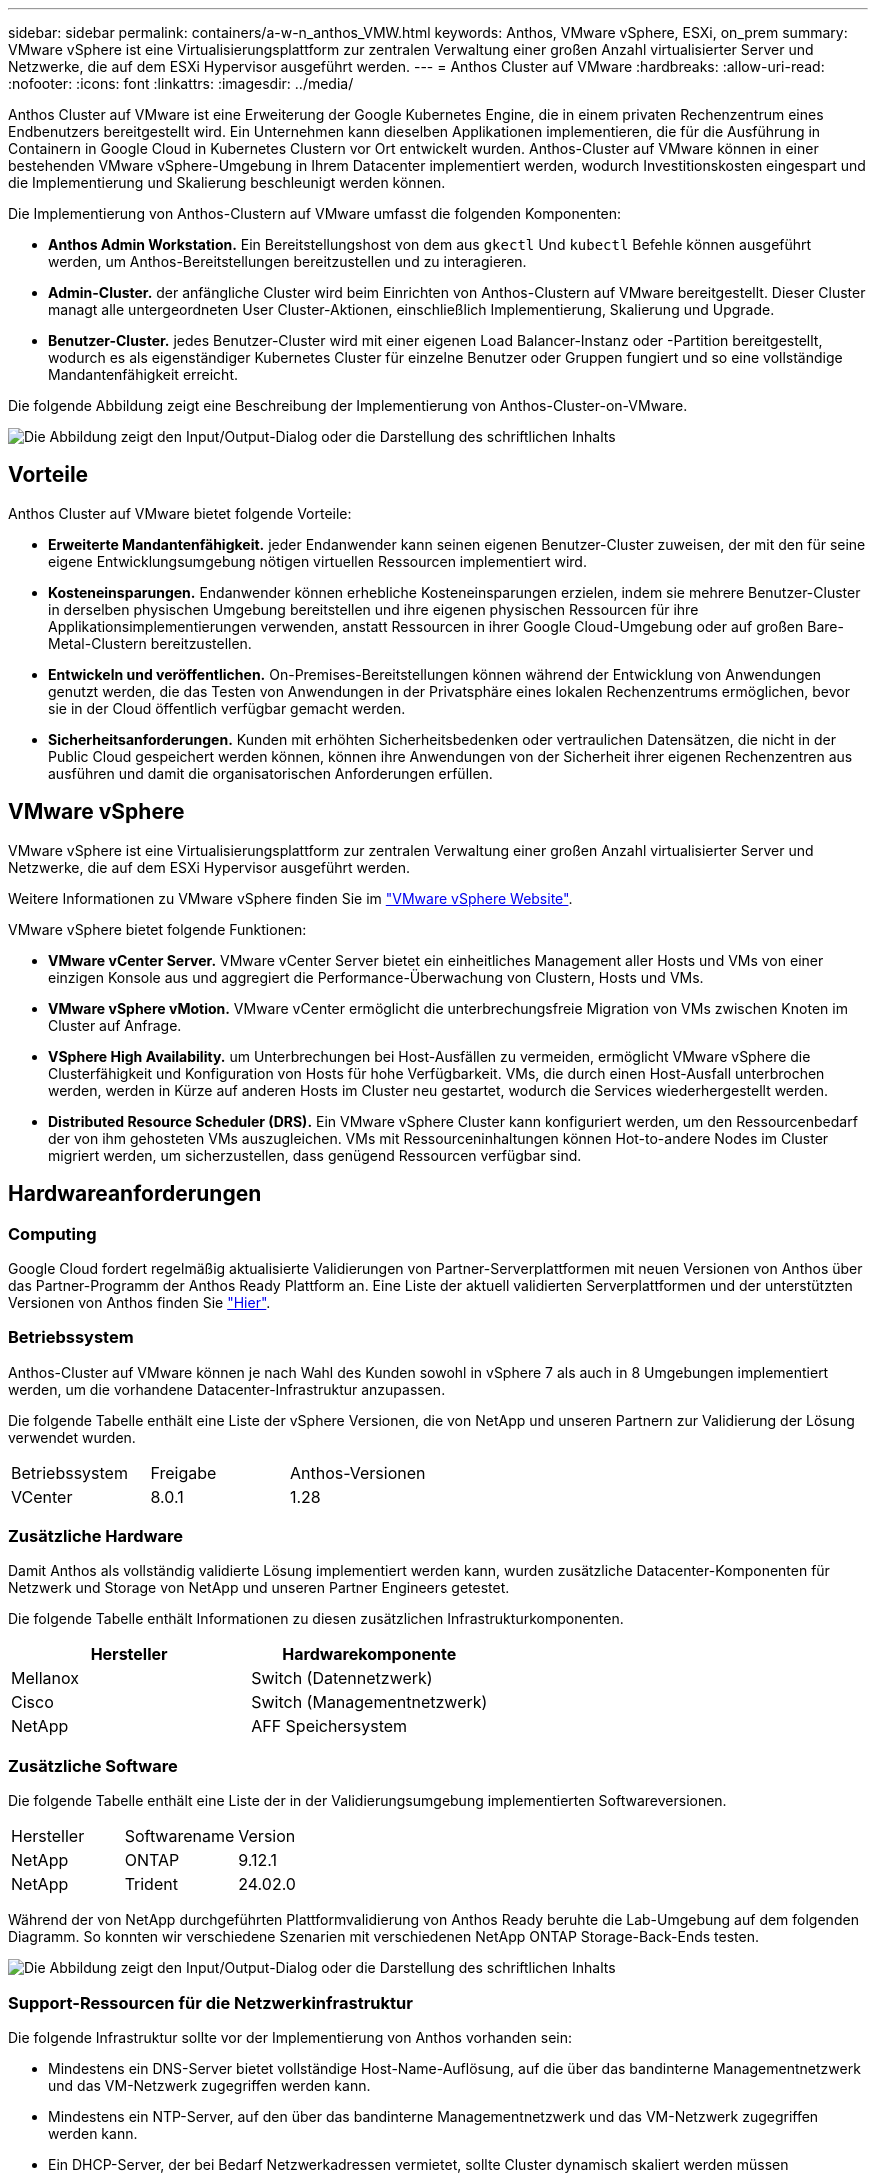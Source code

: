 ---
sidebar: sidebar 
permalink: containers/a-w-n_anthos_VMW.html 
keywords: Anthos, VMware vSphere, ESXi, on_prem 
summary: VMware vSphere ist eine Virtualisierungsplattform zur zentralen Verwaltung einer großen Anzahl virtualisierter Server und Netzwerke, die auf dem ESXi Hypervisor ausgeführt werden. 
---
= Anthos Cluster auf VMware
:hardbreaks:
:allow-uri-read: 
:nofooter: 
:icons: font
:linkattrs: 
:imagesdir: ../media/


[role="lead"]
Anthos Cluster auf VMware ist eine Erweiterung der Google Kubernetes Engine, die in einem privaten Rechenzentrum eines Endbenutzers bereitgestellt wird. Ein Unternehmen kann dieselben Applikationen implementieren, die für die Ausführung in Containern in Google Cloud in Kubernetes Clustern vor Ort entwickelt wurden. Anthos-Cluster auf VMware können in einer bestehenden VMware vSphere-Umgebung in Ihrem Datacenter implementiert werden, wodurch Investitionskosten eingespart und die Implementierung und Skalierung beschleunigt werden können.

Die Implementierung von Anthos-Clustern auf VMware umfasst die folgenden Komponenten:

* *Anthos Admin Workstation.* Ein Bereitstellungshost von dem aus `gkectl` Und `kubectl` Befehle können ausgeführt werden, um Anthos-Bereitstellungen bereitzustellen und zu interagieren.
* *Admin-Cluster.* der anfängliche Cluster wird beim Einrichten von Anthos-Clustern auf VMware bereitgestellt. Dieser Cluster managt alle untergeordneten User Cluster-Aktionen, einschließlich Implementierung, Skalierung und Upgrade.
* *Benutzer-Cluster.* jedes Benutzer-Cluster wird mit einer eigenen Load Balancer-Instanz oder -Partition bereitgestellt, wodurch es als eigenständiger Kubernetes Cluster für einzelne Benutzer oder Gruppen fungiert und so eine vollständige Mandantenfähigkeit erreicht.


Die folgende Abbildung zeigt eine Beschreibung der Implementierung von Anthos-Cluster-on-VMware.

image:a-w-n_anthos_controlplanev2_vm_architecture.png["Die Abbildung zeigt den Input/Output-Dialog oder die Darstellung des schriftlichen Inhalts"]



== Vorteile

Anthos Cluster auf VMware bietet folgende Vorteile:

* *Erweiterte Mandantenfähigkeit.* jeder Endanwender kann seinen eigenen Benutzer-Cluster zuweisen, der mit den für seine eigene Entwicklungsumgebung nötigen virtuellen Ressourcen implementiert wird.
* *Kosteneinsparungen.* Endanwender können erhebliche Kosteneinsparungen erzielen, indem sie mehrere Benutzer-Cluster in derselben physischen Umgebung bereitstellen und ihre eigenen physischen Ressourcen für ihre Applikationsimplementierungen verwenden, anstatt Ressourcen in ihrer Google Cloud-Umgebung oder auf großen Bare-Metal-Clustern bereitzustellen.
* *Entwickeln und veröffentlichen.* On-Premises-Bereitstellungen können während der Entwicklung von Anwendungen genutzt werden, die das Testen von Anwendungen in der Privatsphäre eines lokalen Rechenzentrums ermöglichen, bevor sie in der Cloud öffentlich verfügbar gemacht werden.
* *Sicherheitsanforderungen.* Kunden mit erhöhten Sicherheitsbedenken oder vertraulichen Datensätzen, die nicht in der Public Cloud gespeichert werden können, können ihre Anwendungen von der Sicherheit ihrer eigenen Rechenzentren aus ausführen und damit die organisatorischen Anforderungen erfüllen.




== VMware vSphere

VMware vSphere ist eine Virtualisierungsplattform zur zentralen Verwaltung einer großen Anzahl virtualisierter Server und Netzwerke, die auf dem ESXi Hypervisor ausgeführt werden.

Weitere Informationen zu VMware vSphere finden Sie im https://www.vmware.com/products/vsphere.html["VMware vSphere Website"^].

VMware vSphere bietet folgende Funktionen:

* *VMware vCenter Server.* VMware vCenter Server bietet ein einheitliches Management aller Hosts und VMs von einer einzigen Konsole aus und aggregiert die Performance-Überwachung von Clustern, Hosts und VMs.
* *VMware vSphere vMotion.* VMware vCenter ermöglicht die unterbrechungsfreie Migration von VMs zwischen Knoten im Cluster auf Anfrage.
* *VSphere High Availability.* um Unterbrechungen bei Host-Ausfällen zu vermeiden, ermöglicht VMware vSphere die Clusterfähigkeit und Konfiguration von Hosts für hohe Verfügbarkeit. VMs, die durch einen Host-Ausfall unterbrochen werden, werden in Kürze auf anderen Hosts im Cluster neu gestartet, wodurch die Services wiederhergestellt werden.
* *Distributed Resource Scheduler (DRS).* Ein VMware vSphere Cluster kann konfiguriert werden, um den Ressourcenbedarf der von ihm gehosteten VMs auszugleichen. VMs mit Ressourceninhaltungen können Hot-to-andere Nodes im Cluster migriert werden, um sicherzustellen, dass genügend Ressourcen verfügbar sind.




== Hardwareanforderungen



=== Computing

Google Cloud fordert regelmäßig aktualisierte Validierungen von Partner-Serverplattformen mit neuen Versionen von Anthos über das Partner-Programm der Anthos Ready Plattform an. Eine Liste der aktuell validierten Serverplattformen und der unterstützten Versionen von Anthos finden Sie https://cloud.google.com/anthos/docs/resources/partner-platforms["Hier"^].



=== Betriebssystem

Anthos-Cluster auf VMware können je nach Wahl des Kunden sowohl in vSphere 7 als auch in 8 Umgebungen implementiert werden, um die vorhandene Datacenter-Infrastruktur anzupassen.

Die folgende Tabelle enthält eine Liste der vSphere Versionen, die von NetApp und unseren Partnern zur Validierung der Lösung verwendet wurden.

|===


| Betriebssystem | Freigabe | Anthos-Versionen 


| VCenter | 8.0.1 | 1.28 
|===


=== Zusätzliche Hardware

Damit Anthos als vollständig validierte Lösung implementiert werden kann, wurden zusätzliche Datacenter-Komponenten für Netzwerk und Storage von NetApp und unseren Partner Engineers getestet.

Die folgende Tabelle enthält Informationen zu diesen zusätzlichen Infrastrukturkomponenten.

|===
| Hersteller | Hardwarekomponente 


| Mellanox | Switch (Datennetzwerk) 


| Cisco | Switch (Managementnetzwerk) 


| NetApp | AFF Speichersystem 
|===


=== Zusätzliche Software

Die folgende Tabelle enthält eine Liste der in der Validierungsumgebung implementierten Softwareversionen.

|===


| Hersteller | Softwarename | Version 


| NetApp | ONTAP | 9.12.1 


| NetApp | Trident | 24.02.0 
|===
Während der von NetApp durchgeführten Plattformvalidierung von Anthos Ready beruhte die Lab-Umgebung auf dem folgenden Diagramm. So konnten wir verschiedene Szenarien mit verschiedenen NetApp ONTAP Storage-Back-Ends testen.

image:a-w-n_anthos-128-vsphere8_validation.png["Die Abbildung zeigt den Input/Output-Dialog oder die Darstellung des schriftlichen Inhalts"]



=== Support-Ressourcen für die Netzwerkinfrastruktur

Die folgende Infrastruktur sollte vor der Implementierung von Anthos vorhanden sein:

* Mindestens ein DNS-Server bietet vollständige Host-Name-Auflösung, auf die über das bandinterne Managementnetzwerk und das VM-Netzwerk zugegriffen werden kann.
* Mindestens ein NTP-Server, auf den über das bandinterne Managementnetzwerk und das VM-Netzwerk zugegriffen werden kann.
* Ein DHCP-Server, der bei Bedarf Netzwerkadressen vermietet, sollte Cluster dynamisch skaliert werden müssen
* (Optional) ausgehende Internetverbindung sowohl für das bandinterne Managementnetzwerk als auch für das VM-Netzwerk.




== Best Practices für Produktionsimplementierungen

In diesem Abschnitt werden verschiedene Best Practices aufgeführt, die ein Unternehmen vor der Implementierung dieser Lösung in der Produktion berücksichtigen sollte.



=== Implementieren Sie Anthos in ein ESXi-Cluster mit mindestens drei Nodes

Obwohl Anthos zu Demonstrations- oder Testzwecken in einem vSphere Cluster mit weniger als drei Nodes installiert werden kann, wird dies für Produktions-Workloads nicht empfohlen. Obwohl zwei Nodes eine grundlegende HA- und Fehlertoleranz ermöglichen, muss eine Anthos-Cluster-Konfiguration geändert werden, um die standardmäßige Host-Affinität zu deaktivieren. Diese Bereitstellungsmethode wird von Google Cloud nicht unterstützt.



=== Konfiguration der virtuellen Maschine und der Host-Affinität

Durch die Unterstützung der VM- und Host-Affinität können Anthos Cluster-Nodes über mehrere Hypervisor-Nodes verteilt werden.

Affinität oder Antiaffinität ist eine Möglichkeit, Regeln für eine Gruppe von VMs und/oder Hosts zu definieren, die festlegen, ob die VMs auf demselben Host oder denselben Hosts in der Gruppe oder auf verschiedenen Hosts ausgeführt werden. Wird auf die VMs angewendet, indem Gruppen von Affinitätsgruppen erstellt werden, die aus VMs und/oder Hosts mit einer Reihe identischer Parameter und Bedingungen bestehen. Je nachdem, ob die VMs einer Affinitätsgruppe auf demselben Host oder Hosts der Gruppe oder separat auf verschiedenen Hosts ausgeführt werden, können die Parameter der Affinitätsgruppe entweder eine positive oder eine negative Affinität definieren.

Informationen zur Konfiguration von Affinitätsgruppen finden Sie unten den entsprechenden Link für Ihre VMware vSphere Version.

https://docs.vmware.com/en/VMware-vSphere/6.7/com.vmware.vsphere.resmgmt.doc/GUID-FF28F29C-8B67-4EFF-A2EF-63B3537E6934.html["VSphere 6.7 Dokumentation: Nutzung von DRS Affinity Rules"^].https://docs.vmware.com/en/VMware-vSphere/7.0/com.vmware.vsphere.resmgmt.doc/GUID-FF28F29C-8B67-4EFF-A2EF-63B3537E6934.html["VSphere 7.0 Dokumentation: Nutzung von DRS Affinity Rules"^].


NOTE: Anthos verfügt über eine Konfigurationsoption für jede Person `cluster.yaml` Datei zur automatischen Erstellung von Regeln für die Knotenverwaltung, die basierend auf der Anzahl der ESXi Hosts in Ihrer Umgebung aktiviert oder deaktiviert werden können.
